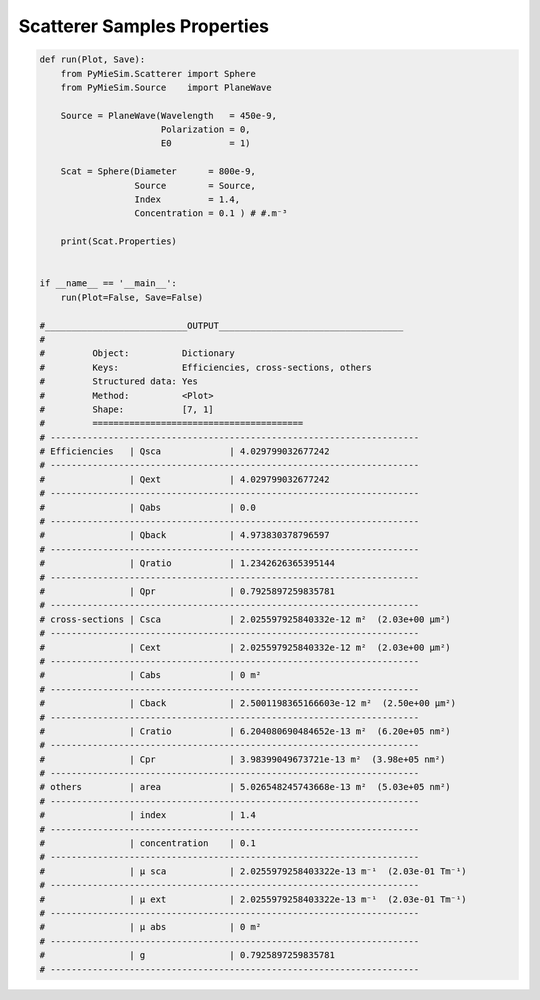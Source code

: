 
.. DO NOT EDIT.
.. THIS FILE WAS AUTOMATICALLY GENERATED BY SPHINX-GALLERY.
.. TO MAKE CHANGES, EDIT THE SOURCE PYTHON FILE:
.. "auto_examples/CreatingScatterers/Scatterer:SamplesProperties.py"
.. LINE NUMBERS ARE GIVEN BELOW.

.. only:: html

    .. note::
        :class: sphx-glr-download-link-note

        Click :ref:`here <sphx_glr_download_auto_examples_CreatingScatterers_Scatterer:SamplesProperties.py>`
        to download the full example code

.. rst-class:: sphx-glr-example-title

.. _sphx_glr_auto_examples_CreatingScatterers_Scatterer:SamplesProperties.py:


Scatterer Samples Properties
============================

.. GENERATED FROM PYTHON SOURCE LINES 5-72

.. code-block:: default


    def run(Plot, Save):
        from PyMieSim.Scatterer import Sphere
        from PyMieSim.Source    import PlaneWave

        Source = PlaneWave(Wavelength   = 450e-9,
                           Polarization = 0,
                           E0           = 1)

        Scat = Sphere(Diameter      = 800e-9,
                      Source        = Source,
                      Index         = 1.4,
                      Concentration = 0.1 ) # #.m⁻³

        print(Scat.Properties)


    if __name__ == '__main__':
        run(Plot=False, Save=False)

    #___________________________OUTPUT___________________________________
    #
    #         Object:          Dictionary
    #         Keys:            Efficiencies, cross-sections, others
    #         Structured data: Yes
    #         Method:          <Plot>
    #         Shape:           [7, 1]
    #         ========================================
    # ----------------------------------------------------------------------
    # Efficiencies   | Qsca             | 4.029799032677242
    # ----------------------------------------------------------------------
    #                | Qext             | 4.029799032677242
    # ----------------------------------------------------------------------
    #                | Qabs             | 0.0
    # ----------------------------------------------------------------------
    #                | Qback            | 4.973830378796597
    # ----------------------------------------------------------------------
    #                | Qratio           | 1.2342626365395144
    # ----------------------------------------------------------------------
    #                | Qpr              | 0.7925897259835781
    # ----------------------------------------------------------------------
    # cross-sections | Csca             | 2.025597925840332e-12 m²  (2.03e+00 μm²)
    # ----------------------------------------------------------------------
    #                | Cext             | 2.025597925840332e-12 m²  (2.03e+00 μm²)
    # ----------------------------------------------------------------------
    #                | Cabs             | 0 m²
    # ----------------------------------------------------------------------
    #                | Cback            | 2.5001198365166603e-12 m²  (2.50e+00 μm²)
    # ----------------------------------------------------------------------
    #                | Cratio           | 6.204080690484652e-13 m²  (6.20e+05 nm²)
    # ----------------------------------------------------------------------
    #                | Cpr              | 3.98399049673721e-13 m²  (3.98e+05 nm²)
    # ----------------------------------------------------------------------
    # others         | area             | 5.026548245743668e-13 m²  (5.03e+05 nm²)
    # ----------------------------------------------------------------------
    #                | index            | 1.4
    # ----------------------------------------------------------------------
    #                | concentration    | 0.1
    # ----------------------------------------------------------------------
    #                | μ sca            | 2.0255979258403322e-13 m⁻¹  (2.03e-01 Tm⁻¹)
    # ----------------------------------------------------------------------
    #                | μ ext            | 2.0255979258403322e-13 m⁻¹  (2.03e-01 Tm⁻¹)
    # ----------------------------------------------------------------------
    #                | μ abs            | 0 m²
    # ----------------------------------------------------------------------
    #                | g                | 0.7925897259835781
    # ----------------------------------------------------------------------


.. rst-class:: sphx-glr-timing

   **Total running time of the script:** ( 0 minutes  0.000 seconds)


.. _sphx_glr_download_auto_examples_CreatingScatterers_Scatterer:SamplesProperties.py:


.. only :: html

 .. container:: sphx-glr-footer
    :class: sphx-glr-footer-example



  .. container:: sphx-glr-download sphx-glr-download-python

     :download:`Download Python source code: Scatterer:SamplesProperties.py <Scatterer:SamplesProperties.py>`



  .. container:: sphx-glr-download sphx-glr-download-jupyter

     :download:`Download Jupyter notebook: Scatterer:SamplesProperties.ipynb <Scatterer:SamplesProperties.ipynb>`


.. only:: html

 .. rst-class:: sphx-glr-signature

    `Gallery generated by Sphinx-Gallery <https://sphinx-gallery.github.io>`_
